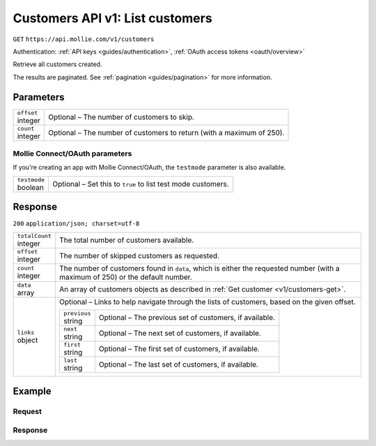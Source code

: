 .. _v1/customers-list:

Customers API v1: List customers
================================
``GET`` ``https://api.mollie.com/v1/customers``

Authentication: :ref:`API keys <guides/authentication>`, :ref:`OAuth access tokens <oauth/overview>`

Retrieve all customers created.

The results are paginated. See :ref:`pagination <guides/pagination>` for more information.

Parameters
----------
.. list-table::
   :widths: auto

   * - | ``offset``
       | integer
     - Optional – The number of customers to skip.

   * - | ``count``
       | integer
     - Optional – The number of customers to return (with a maximum of 250).

Mollie Connect/OAuth parameters
^^^^^^^^^^^^^^^^^^^^^^^^^^^^^^^
If you're creating an app with Mollie Connect/OAuth, the ``testmode`` parameter is also available.

.. list-table::
   :widths: auto

   * - | ``testmode``
       | boolean
     - Optional – Set this to ``true`` to list test mode customers.

Response
--------
``200`` ``application/json; charset=utf-8``

.. list-table::
   :widths: auto

   * - | ``totalCount``
       | integer
     - The total number of customers available.

   * - | ``offset``
       | integer
     - The number of skipped customers as requested.

   * - | ``count``
       | integer
     - The number of customers found in ``data``, which is either the requested number (with a maximum of 250) or the
       default number.

   * - | ``data``
       | array
     - An array of customers objects as described in :ref:`Get customer <v1/customers-get>`.

   * - | ``links``
       | object
     - Optional – Links to help navigate through the lists of customers, based on the given offset.

       .. list-table::
          :widths: auto

          * - | ``previous``
              | string
            - Optional – The previous set of customers, if available.

          * - | ``next``
              | string
            - Optional – The next set of customers, if available.

          * - | ``first``
              | string
            - Optional – The first set of customers, if available.

          * - | ``last``
              | string
            - Optional – The last set of customers, if available.

Example
-------

Request
^^^^^^^
.. code-block:: bash
   :linenos:

   curl -X GET https://api.mollie.com/v1/customers \
       -H "Authorization: Bearer test_dHar4XY7LxsDOtmnkVtjNVWXLSlXsM"

Response
^^^^^^^^
.. code-block:: http
   :linenos:

   HTTP/1.1 200 OK
   Content-Type: application/json; charset=utf-8

   {
       "totalCount": 3,
       "offset": 0,
       "count": 3,
       "data": [
           {
               "resource": "customer",
               "id": "cst_vsKJpSsabw",
               "mode": "test",
               "name": "Customer A",
               "email": "customer@example.org",
               "locale": "nl_NL",
               "metadata": null,
               "recentlyUsedMethods": [
                   "creditcard",
                   "ideal"
               ],
               "createdDatetime": "2016-04-06T13:23:21.0Z"
           },
           { },
           { }
       ]
   }
